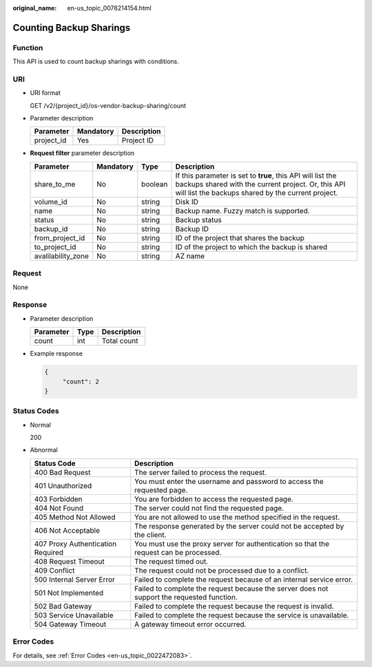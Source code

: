 :original_name: en-us_topic_0078214154.html

.. _en-us_topic_0078214154:

Counting Backup Sharings
========================

Function
--------

This API is used to count backup sharings with conditions.

URI
---

-  URI format

   GET /v2/{project_id}/os-vendor-backup-sharing/count

-  Parameter description

   ========== ========= ===========
   Parameter  Mandatory Description
   ========== ========= ===========
   project_id Yes       Project ID
   ========== ========= ===========

-  **Request filter** parameter description

   +--------------------+-----------+---------+-------------------------------------------------------------------------------------------------------------------------------------------------------------------------+
   | Parameter          | Mandatory | Type    | Description                                                                                                                                                             |
   +====================+===========+=========+=========================================================================================================================================================================+
   | share_to_me        | No        | boolean | If this parameter is set to **true**, this API will list the backups shared with the current project. Or, this API will list the backups shared by the current project. |
   +--------------------+-----------+---------+-------------------------------------------------------------------------------------------------------------------------------------------------------------------------+
   | volume_id          | No        | string  | Disk ID                                                                                                                                                                 |
   +--------------------+-----------+---------+-------------------------------------------------------------------------------------------------------------------------------------------------------------------------+
   | name               | No        | string  | Backup name. Fuzzy match is supported.                                                                                                                                  |
   +--------------------+-----------+---------+-------------------------------------------------------------------------------------------------------------------------------------------------------------------------+
   | status             | No        | string  | Backup status                                                                                                                                                           |
   +--------------------+-----------+---------+-------------------------------------------------------------------------------------------------------------------------------------------------------------------------+
   | backup_id          | No        | string  | Backup ID                                                                                                                                                               |
   +--------------------+-----------+---------+-------------------------------------------------------------------------------------------------------------------------------------------------------------------------+
   | from_project_id    | No        | string  | ID of the project that shares the backup                                                                                                                                |
   +--------------------+-----------+---------+-------------------------------------------------------------------------------------------------------------------------------------------------------------------------+
   | to_project_id      | No        | string  | ID of the project to which the backup is shared                                                                                                                         |
   +--------------------+-----------+---------+-------------------------------------------------------------------------------------------------------------------------------------------------------------------------+
   | avalilability_zone | No        | string  | AZ name                                                                                                                                                                 |
   +--------------------+-----------+---------+-------------------------------------------------------------------------------------------------------------------------------------------------------------------------+

Request
-------

None

Response
--------

-  Parameter description

   ========= ==== ===========
   Parameter Type Description
   ========= ==== ===========
   count     int  Total count
   ========= ==== ===========

-  Example response

   .. code-block::

      {
           "count": 2
      }

Status Codes
------------

-  Normal

   200

-  Abnormal

   +-----------------------------------+--------------------------------------------------------------------------------------------+
   | Status Code                       | Description                                                                                |
   +===================================+============================================================================================+
   | 400 Bad Request                   | The server failed to process the request.                                                  |
   +-----------------------------------+--------------------------------------------------------------------------------------------+
   | 401 Unauthorized                  | You must enter the username and password to access the requested page.                     |
   +-----------------------------------+--------------------------------------------------------------------------------------------+
   | 403 Forbidden                     | You are forbidden to access the requested page.                                            |
   +-----------------------------------+--------------------------------------------------------------------------------------------+
   | 404 Not Found                     | The server could not find the requested page.                                              |
   +-----------------------------------+--------------------------------------------------------------------------------------------+
   | 405 Method Not Allowed            | You are not allowed to use the method specified in the request.                            |
   +-----------------------------------+--------------------------------------------------------------------------------------------+
   | 406 Not Acceptable                | The response generated by the server could not be accepted by the client.                  |
   +-----------------------------------+--------------------------------------------------------------------------------------------+
   | 407 Proxy Authentication Required | You must use the proxy server for authentication so that the request can be processed.     |
   +-----------------------------------+--------------------------------------------------------------------------------------------+
   | 408 Request Timeout               | The request timed out.                                                                     |
   +-----------------------------------+--------------------------------------------------------------------------------------------+
   | 409 Conflict                      | The request could not be processed due to a conflict.                                      |
   +-----------------------------------+--------------------------------------------------------------------------------------------+
   | 500 Internal Server Error         | Failed to complete the request because of an internal service error.                       |
   +-----------------------------------+--------------------------------------------------------------------------------------------+
   | 501 Not Implemented               | Failed to complete the request because the server does not support the requested function. |
   +-----------------------------------+--------------------------------------------------------------------------------------------+
   | 502 Bad Gateway                   | Failed to complete the request because the request is invalid.                             |
   +-----------------------------------+--------------------------------------------------------------------------------------------+
   | 503 Service Unavailable           | Failed to complete the request because the service is unavailable.                         |
   +-----------------------------------+--------------------------------------------------------------------------------------------+
   | 504 Gateway Timeout               | A gateway timeout error occurred.                                                          |
   +-----------------------------------+--------------------------------------------------------------------------------------------+

Error Codes
-----------

For details, see :ref:`Error Codes <en-us_topic_0022472083>`.
